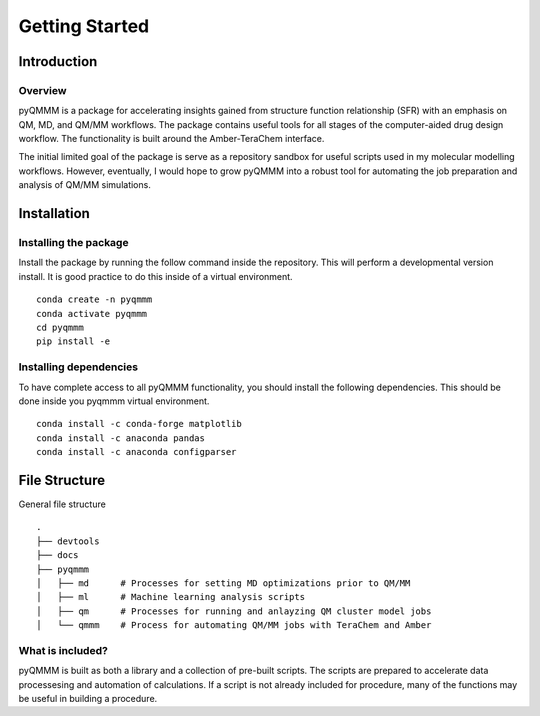 Getting Started
===============

Introduction
------------

Overview
^^^^^^^^
pyQMMM is a package for accelerating insights gained from structure function relationship (SFR) with an emphasis on QM, MD, and QM/MM workflows. 
The package contains useful tools for all stages of the computer-aided drug design workflow.
The functionality is built around the Amber-TeraChem interface.

The initial limited goal of the package is serve as a repository sandbox for useful scripts used in my molecular modelling workflows.
However, eventually, I would hope to grow pyQMMM into a robust tool for automating the job preparation and analysis of QM/MM simulations.


Installation
------------

Installing the package
^^^^^^^^^^^^^^^^^^^^^^
Install the package by running the follow command inside the repository. 
This will perform a developmental version install. 
It is good practice to do this inside of a virtual environment.
::
    conda create -n pyqmmm
    conda activate pyqmmm
    cd pyqmmm
    pip install -e  

Installing dependencies
^^^^^^^^^^^^^^^^^^^^^^^
To have complete access to all pyQMMM functionality, you should install the following dependencies. 
This should be done inside you pyqmmm virtual environment.
::
    conda install -c conda-forge matplotlib
    conda install -c anaconda pandas
    conda install -c anaconda configparser

File Structure
--------------
General file structure
::
    .
    ├── devtools
    ├── docs
    ├── pyqmmm
    │   ├── md      # Processes for setting MD optimizations prior to QM/MM
    │   ├── ml      # Machine learning analysis scripts
    │   ├── qm      # Processes for running and anlayzing QM cluster model jobs 
    │   └── qmmm    # Process for automating QM/MM jobs with TeraChem and Amber

What is included?
^^^^^^^^^^^^^^^^^
pyQMMM is built as both a library and a collection of pre-built scripts.
The scripts are prepared to accelerate data processesing and automation of calculations.
If a script is not already included for procedure, many of the functions may be useful in building a procedure.
